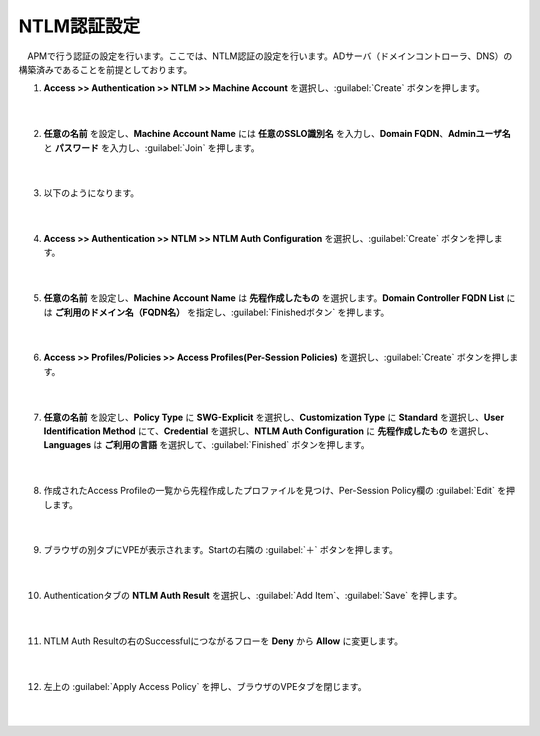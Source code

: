NTLM認証設定
====================

　APMで行う認証の設定を行います。ここでは、NTLM認証の設定を行います。ADサーバ（ドメインコントローラ、DNS）の構築済みであることを前提としております。

#. **Access >> Authentication >> NTLM >> Machine Account** を選択し、:guilabel:`Create` ボタンを押します。

    .. image:: images/mod8-1.png
    |  
#. **任意の名前** を設定し、**Machine Account Name** には **任意のSSLO識別名** を入力し、**Domain FQDN**、**Adminユーザ名** と **パスワード** を入力し、:guilabel:`Join` を押します。

    .. image:: images/mod8-2.png
    |  
#. 以下のようになります。

    .. image:: images/mod8-3.png
    |  
#. **Access >> Authentication >> NTLM >> NTLM Auth Configuration** を選択し、:guilabel:`Create` ボタンを押します。

    .. image:: images/mod8-4.png
    |  
#. **任意の名前** を設定し、**Machine Account Name** は **先程作成したもの** を選択します。**Domain Controller FQDN List** には **ご利用のドメイン名（FQDN名）** を指定し、:guilabel:`Finishedボタン` を押します。

    .. image:: images/mod8-5.png
    |  
#. **Access >> Profiles/Policies >> Access Profiles(Per-Session Policies)** を選択し、:guilabel:`Create` ボタンを押します。

    .. image:: images/mod8-6.png
    |  
#. **任意の名前** を設定し、**Policy Type** に **SWG-Explicit** を選択し、**Customization Type** に **Standard** を選択し、**User Identification Method** にて、**Credential** を選択し、**NTLM Auth Configuration** に **先程作成したもの** を選択し、**Languages** は **ご利用の言語** を選択して、:guilabel:`Finished` ボタンを押します。

    .. image:: images/mod8-7.png
    |  
#. 作成されたAccess Profileの一覧から先程作成したプロファイルを見つけ、Per-Session Policy欄の :guilabel:`Edit` を押します。 

    .. image:: images/mod8-8.png
    |  
#. ブラウザの別タブにVPEが表示されます。Startの右隣の :guilabel:`＋` ボタンを押します。

    .. image:: images/mod8-9.png
    |  
#. Authenticationタブの **NTLM Auth Result** を選択し、:guilabel:`Add Item`、:guilabel:`Save` を押します。

    .. image:: images/mod8-10.png
    |  
#. NTLM Auth Resultの右のSuccessfulにつながるフローを **Deny** から **Allow** に変更します。

    .. image:: images/mod8-11.png
    |  
#. 左上の :guilabel:`Apply Access Policy` を押し、ブラウザのVPEタブを閉じます。

    .. image:: images/mod8-12.png
    |  
